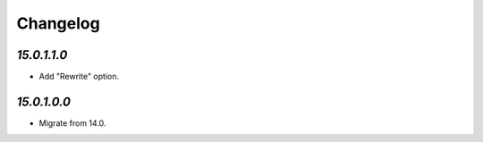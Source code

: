 .. _changelog:

Changelog
=========

`15.0.1.1.0`
------------

- Add "Rewrite" option.

`15.0.1.0.0`
------------

- Migrate from 14.0.



